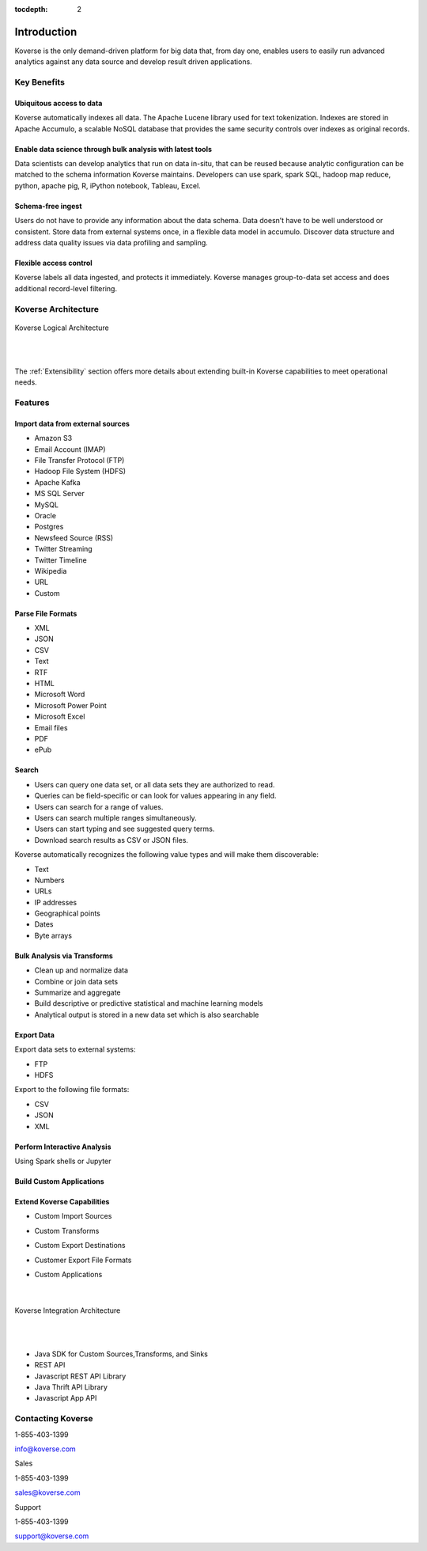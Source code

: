 :tocdepth: 2


Introduction
============

Koverse is the only demand-driven platform for big data that, from day one, enables users to easily run advanced analytics against any data source and develop result driven applications.

Key Benefits
^^^^^^^^^^^^

Ubiquitous access to data
-------------------------

Koverse automatically indexes all data.
The Apache Lucene library used for text tokenization.
Indexes are stored in Apache Accumulo, a scalable NoSQL database that provides the same security controls over indexes as original records.

Enable data science through bulk analysis with latest tools
-----------------------------------------------------------

Data scientists can develop analytics that run on data in-situ, that can be reused because analytic configuration can be matched to the schema information Koverse maintains.
Developers can use spark, spark SQL, hadoop map reduce, python, apache pig, R, iPython notebook, Tableau, Excel.

Schema-free ingest
------------------

Users do not have to provide any information about the data schema.
Data doesn’t have to be well understood or consistent.
Store data from external systems once, in a flexible data model in accumulo.
Discover data structure and address data quality issues via data profiling and sampling.

Flexible access control
-----------------------

Koverse labels all data ingested, and protects it immediately.
Koverse manages group-to-data set access and does additional record-level filtering.


Koverse Architecture
^^^^^^^^^^^^^^^^^^^^

.. figure:: /_static/KoverseLogicalArchitecture.*
	:height: 350 px
	:width: 600 px
	:align: center



	Koverse Logical Architecture

	|
	|

The :ref:`Extensibility` section offers more details about extending built-in Koverse capabilities to meet operational needs.


Features
^^^^^^^^

Import data from external sources
---------------------------------

* Amazon S3

* Email Account (IMAP)

* File Transfer Protocol (FTP)

* Hadoop File System (HDFS)

* Apache Kafka

* MS SQL Server

* MySQL

* Oracle

* Postgres

* Newsfeed Source (RSS)

* Twitter Streaming

* Twitter Timeline

* Wikipedia

* URL

* Custom



Parse File Formats
------------------

* XML

* JSON

* CSV

* Text

* RTF

* HTML

* Microsoft Word

* Microsoft Power Point

* Microsoft Excel

* Email files

* PDF

* ePub


Search
------

* Users can query one data set, or all data sets they are authorized to read.

* Queries can be field-specific or can look for values appearing in any field.

* Users can search for a range of values.

* Users can search multiple ranges simultaneously.

* Users can start typing and see suggested query terms.

* Download search results as CSV or JSON files.


Koverse automatically recognizes the following value types and will make them discoverable:


* Text

* Numbers

* URLs

* IP addresses

* Geographical points

* Dates

* Byte arrays


Bulk Analysis via Transforms
----------------------------

* Clean up and normalize data

* Combine or join data sets

* Summarize and aggregate

* Build descriptive or predictive statistical and machine learning models

* Analytical output is stored in a new data set which is also searchable



Export Data
-----------

Export data sets to external systems:

* FTP

* HDFS

Export to the following file formats:

* CSV

* JSON

* XML

Perform Interactive Analysis
----------------------------

Using Spark shells or Jupyter

Build Custom Applications
-------------------------

Extend Koverse Capabilities
---------------------------


* Custom Import Sources

* Custom Transforms

* Custom Export Destinations

* Customer Export File Formats

* Custom Applications

	|

.. figure:: /_static/KoverseIntegrationArchitecture.*
	:height: 350 px
	:width: 750 px
	:align: center

	Koverse Integration Architecture

	|
	|


* Java SDK for Custom Sources,Transforms, and Sinks

* REST API

* Javascript REST API Library

* Java Thrift API Library

* Javascript App API



Contacting Koverse
^^^^^^^^^^^^^^^^^^

1-855-403-1399

info@koverse.com


Sales

1-855-403-1399

sales@koverse.com



Support

1-855-403-1399

support@koverse.com
